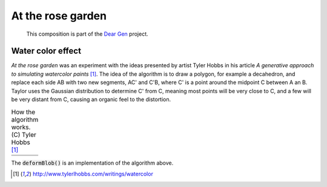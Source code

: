 At the rose garden
==================

   This composition is part of the `Dear Gen`_ project.

|image0| 

Water color effect
------------------

*At the rose garden* was an experiment with the ideas presented by artist Tyler Hobbs 
in his article *A generative approach to simulating watercolor paints* [1]_.
The idea of the algorithm is to draw a polygon, for example a decahedron, and replace 
each side AB with two new segments, AC' and C'B, where C' is a point around the midpoint C
between A an B. Taylor uses the Gaussian distribution to determine C' from C, meaning 
most points will be very close to C, and a few will be very distant from C, causing an organic 
feel to the distortion.


.. table:: How the algorithm works. (C) Tyler Hobbs [1]_

   =========== ============
   |figure1|   |figure2|          
   |figure3|   |figure4|
   =========== ============

The :code:`deformBlob()` is an implementation of the algorithm above.


.. code-block:: Java
    :lineno-start: 1
    :emphasize-lines: 1,18,19

    ArrayList<PVector> deformBlob(ArrayList<PVector> basePolygon, int iterations) {
        ArrayList<PVector> blob = new ArrayList<PVector>();
        blob.clear();
        for (int j=0, si=basePolygon.size(); j<si; j++) {
            blob.add(basePolygon.get(j));
        }

        for (int i = 1; i < iterations; i++) {
            vertices = new ArrayList<PVector>();
            for (int v =0, l = blob.size(); v<l; v++) {
            PVector A = blob.get((v%l));
            PVector B = blob.get((v+1)%l);
            PVector C = PVector.lerp(A, B, 0.5); //medium point

            // Get a gaussian random number w/ mean of 0 and standard deviation of m
            // moves point B by adding to the Gaussian number
            float m = A.dist(B);
            C.x +=randomGaussian() * m * .25;
            C.y +=randomGaussian() * m * .25;
            
            vertices.add(A);
            vertices.add(C);      
            //Note we don't add "B", since it would be added twice
            //"B" is "A" in the next iteration of "i"

            }
            blob.clear();
            for (int j=0, si=vertices.size(); j<si; j++) {
            blob.add(vertices.get(j));
            }
        }
        vertices.clear();
        return blob;
    }

.. _Dear Gen: :doc:index

.. [1] http://www.tylerlhobbs.com/writings/watercolor

.. |image0| image::  assets/03-sto-extra-rosario-small.png
.. |figure1| image:: assets/ref-watercolor-01.png
.. |figure2| image:: assets/ref-watercolor-02.png
.. |figure3| image:: assets/ref-watercolor-03.png
.. |figure4| image:: assets/ref-watercolor-04.png
